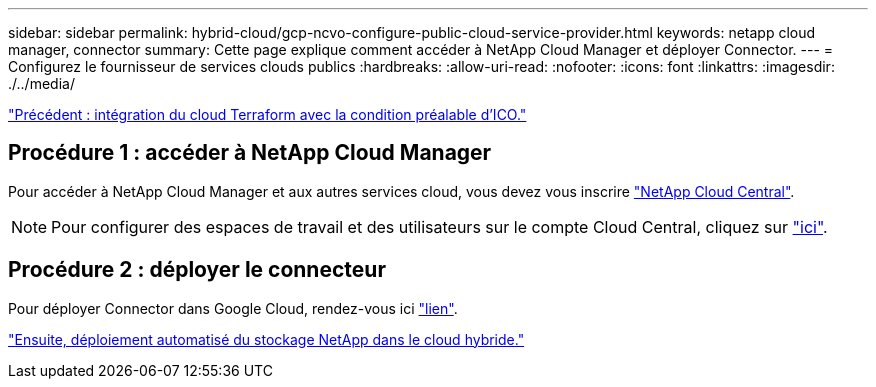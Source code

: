 ---
sidebar: sidebar 
permalink: hybrid-cloud/gcp-ncvo-configure-public-cloud-service-provider.html 
keywords: netapp cloud manager, connector 
summary: Cette page explique comment accéder à NetApp Cloud Manager et déployer Connector. 
---
= Configurez le fournisseur de services clouds publics
:hardbreaks:
:allow-uri-read: 
:nofooter: 
:icons: font
:linkattrs: 
:imagesdir: ./../media/


link:gcp-ncvo-terraform-cloud-integration-with-ico-prerequisite.html["Précédent : intégration du cloud Terraform avec la condition préalable d'ICO."]



== Procédure 1 : accéder à NetApp Cloud Manager

Pour accéder à NetApp Cloud Manager et aux autres services cloud, vous devez vous inscrire https://cloud.netapp.com/["NetApp Cloud Central"^].


NOTE: Pour configurer des espaces de travail et des utilisateurs sur le compte Cloud Central, cliquez sur https://docs.netapp.com/us-en/occm/task_setting_up_cloud_central_accounts.html["ici"^].



== Procédure 2 : déployer le connecteur

Pour déployer Connector dans Google Cloud, rendez-vous ici https://docs.netapp.com/us-en/cloud-manager-setup-admin/task-creating-connectors-gcp.html#creating-a-connector-in-google-cloud["lien"^].

link:gcp-ncvo-automated-deployment-of-hybrid-cloud-netapp-storage.html["Ensuite, déploiement automatisé du stockage NetApp dans le cloud hybride."]
